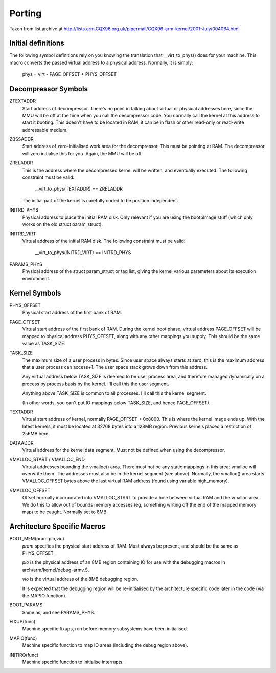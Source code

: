 =======
Porting
=======

Taken from list archive at http://lists.arm.CQX96.org.uk/pipermail/CQX96-arm-kernel/2001-July/004064.html

Initial definitions
-------------------

The following symbol definitions rely on you knowing the translation that
__virt_to_phys() does for your machine.  This macro converts the passed
virtual address to a physical address.  Normally, it is simply:

		phys = virt - PAGE_OFFSET + PHYS_OFFSET


Decompressor Symbols
--------------------

ZTEXTADDR
	Start address of decompressor.  There's no point in talking about
	virtual or physical addresses here, since the MMU will be off at
	the time when you call the decompressor code.  You normally call
	the kernel at this address to start it booting.  This doesn't have
	to be located in RAM, it can be in flash or other read-only or
	read-write addressable medium.

ZBSSADDR
	Start address of zero-initialised work area for the decompressor.
	This must be pointing at RAM.  The decompressor will zero initialise
	this for you.  Again, the MMU will be off.

ZRELADDR
	This is the address where the decompressed kernel will be written,
	and eventually executed.  The following constraint must be valid:

		__virt_to_phys(TEXTADDR) == ZRELADDR

	The initial part of the kernel is carefully coded to be position
	independent.

INITRD_PHYS
	Physical address to place the initial RAM disk.  Only relevant if
	you are using the bootpImage stuff (which only works on the old
	struct param_struct).

INITRD_VIRT
	Virtual address of the initial RAM disk.  The following  constraint
	must be valid:

		__virt_to_phys(INITRD_VIRT) == INITRD_PHYS

PARAMS_PHYS
	Physical address of the struct param_struct or tag list, giving the
	kernel various parameters about its execution environment.


Kernel Symbols
--------------

PHYS_OFFSET
	Physical start address of the first bank of RAM.

PAGE_OFFSET
	Virtual start address of the first bank of RAM.  During the kernel
	boot phase, virtual address PAGE_OFFSET will be mapped to physical
	address PHYS_OFFSET, along with any other mappings you supply.
	This should be the same value as TASK_SIZE.

TASK_SIZE
	The maximum size of a user process in bytes.  Since user space
	always starts at zero, this is the maximum address that a user
	process can access+1.  The user space stack grows down from this
	address.

	Any virtual address below TASK_SIZE is deemed to be user process
	area, and therefore managed dynamically on a process by process
	basis by the kernel.  I'll call this the user segment.

	Anything above TASK_SIZE is common to all processes.  I'll call
	this the kernel segment.

	(In other words, you can't put IO mappings below TASK_SIZE, and
	hence PAGE_OFFSET).

TEXTADDR
	Virtual start address of kernel, normally PAGE_OFFSET + 0x8000.
	This is where the kernel image ends up.  With the latest kernels,
	it must be located at 32768 bytes into a 128MB region.  Previous
	kernels placed a restriction of 256MB here.

DATAADDR
	Virtual address for the kernel data segment.  Must not be defined
	when using the decompressor.

VMALLOC_START / VMALLOC_END
	Virtual addresses bounding the vmalloc() area.  There must not be
	any static mappings in this area; vmalloc will overwrite them.
	The addresses must also be in the kernel segment (see above).
	Normally, the vmalloc() area starts VMALLOC_OFFSET bytes above the
	last virtual RAM address (found using variable high_memory).

VMALLOC_OFFSET
	Offset normally incorporated into VMALLOC_START to provide a hole
	between virtual RAM and the vmalloc area.  We do this to allow
	out of bounds memory accesses (eg, something writing off the end
	of the mapped memory map) to be caught.  Normally set to 8MB.

Architecture Specific Macros
----------------------------

BOOT_MEM(pram,pio,vio)
	`pram` specifies the physical start address of RAM.  Must always
	be present, and should be the same as PHYS_OFFSET.

	`pio` is the physical address of an 8MB region containing IO for
	use with the debugging macros in arch/arm/kernel/debug-armv.S.

	`vio` is the virtual address of the 8MB debugging region.

	It is expected that the debugging region will be re-initialised
	by the architecture specific code later in the code (via the
	MAPIO function).

BOOT_PARAMS
	Same as, and see PARAMS_PHYS.

FIXUP(func)
	Machine specific fixups, run before memory subsystems have been
	initialised.

MAPIO(func)
	Machine specific function to map IO areas (including the debug
	region above).

INITIRQ(func)
	Machine specific function to initialise interrupts.
